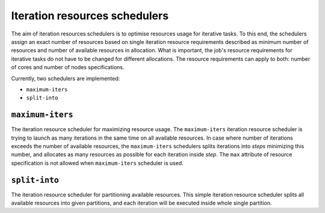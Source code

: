 .. _iter-res-schedulers:

Iteration resources schedulers
==============================

The aim of iteration resources schedulers is to optimise resources usage for iterative tasks. To this end,
the schedulers assign an exact number of resources based on single iteration resource requirements
described as minimum number of resources and number of available resources in allocation.
What is important, the job's resource requirements for iterative tasks do not have to be changed
for different allocations.
The resource requirements can apply to both: number of cores and number of nodes specifications.

Currently, two schedulers are implemented:

- ``maximum-iters``
- ``split-into``

``maximum-iters``
-----------------

The iteration resource scheduler for maximizing resource usage. The ``maximum-iters`` iteration resource scheduler is
trying to launch as many iterations in the same time on all available resources. In case where number of iterations
exceeds the number of available resources, the ``maximum-iters`` schedulers splits iterations into *steps* minimizing
this number, and allocates as many resources as possible for each iteration inside *step*. The ``max`` attribute
of resource specification is not allowed when ``maximum-iters`` scheduler is used.

``split-into``
--------------

The iteration resource scheduler for partitioning available resources. This simple iteration resource scheduler splits
all available resources into given partitions, and each iteration will be executed inside whole single partition.
